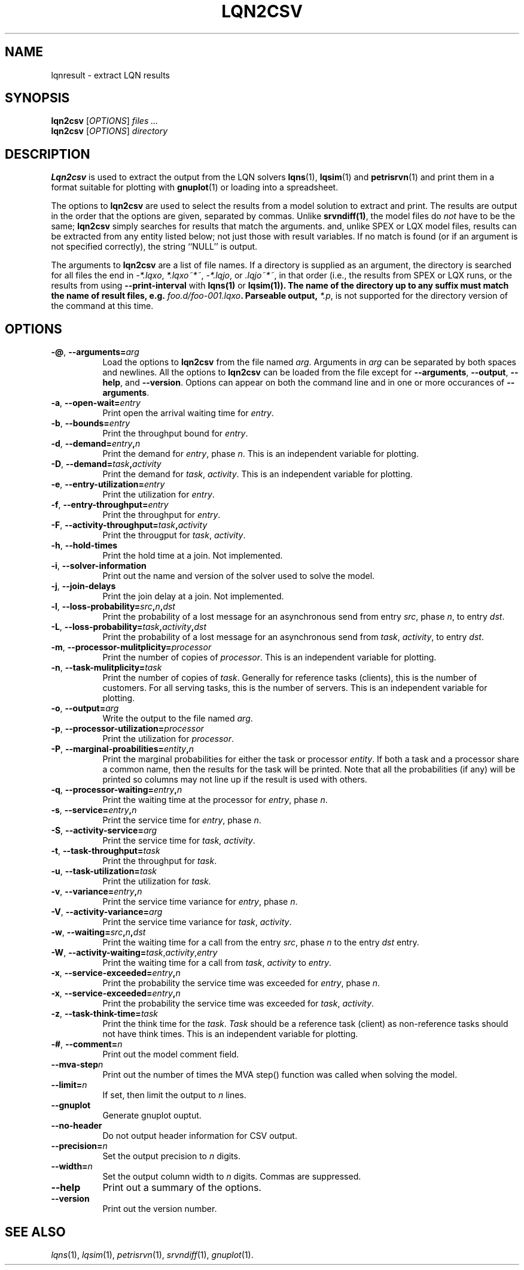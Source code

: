 .TH LQN2CSV 1 "2 October 2021"
.\" Id$
.SH NAME
lqnresult \- extract LQN results
.SH SYNOPSIS
.br
\fBlqn2csv\fR [\fIOPTIONS\fR] \fIfiles \.\|.\|.\fR
.br
\fBlqn2csv\fR [\fIOPTIONS\fR] \fIdirectory\fR

.SH DESCRIPTION
\fBLqn2csv\fR is used to extract the output from the LQN solvers
\fBlqns\fR(1), \fBlqsim\fR(1) and
\fBpetrisrvn\fR(1) and print them in a format suitable for plotting
with \fBgnuplot\fR(1) or loading into a spreadsheet.

The options to \fBlqn2csv\fR are used to select the results from a
model solution to extract and print.  The results are output in the
order that the options are given, separated by commas. Unlike
\fBsrvndiff(1)\fP, the model files do \fInot\fP have to be the same;
\fBlqn2csv\fP simply searches for results that match the arguments.
and, unlike SPEX or LQX model files, results can be extracted from
any entity listed below; not just those with result variables.
If no match is found (or if an argument is not specified correctly),
the string ``NULL'' is output. 

The arguments to \fBlqn2csv\fR are a list of file names. If a
directory is supplied as an argument, the directory is searched for
all files the end in \fI\-*.lqxo\fP, \fI*.lqxo~*~\fP, \fI\-*.lqjo\fP, 
or \fI.lqjo~*~\fP, in that order (i.e., the results from SPEX or LQX
runs, or the results from using \fB\-\-print-interval\fR with
\fBlqns(1)\fP or \fBlqsim(1)\fB).  The name of the directory up to any
suffix must match the name of result files,
e.g. \fIfoo.d/foo-001.lqxo\fP.
Parseable output, \fI*.p\fR, is not supported for the directory
version of the command at this time. 
.SH "OPTIONS"
.TP 8
\fB\-@\fP, \fB\-\-arguments=\fIarg\fR
Load the options to \fBlqn2csv\fP from the file named
\fIarg\fP. Arguments in \fIarg\fP can be separated by both spaces and
newlines. All the options to \fBlqn2csv\fP can be loaded from the file
except for \fB\-\-arguments\fP, \fB\-\-output\fP, \fB\-\-help\fP, and
\fB\-\-version\fP.  Options can appear on both the command line and in
one or more occurances of \fB\-\-arguments\fR.
.TP 8
\fB\-a\fP, \fB\-\-open\-wait=\fIentry\fR
Print open the arrival waiting time for \fIentry\fP.
.TP 8
\fB\-b\fP, \fB\-\-bounds=\fIentry\fR
Print the throughput bound for \fIentry\fP.
.TP
\fB\-d\fP, \fP\-\-demand=\fIentry\fP,\fIn\fR
Print the demand for \fIentry\fP, phase \fIn\fP.  This is an
independent variable for plotting.
.TP
\fB\-D\fP, \fP\-\-demand=\fItask\fP,\fIactivity\fR
Print the demand for \fItask\fP, \fIactivity\fP.  This is an
independent variable for plotting.
.TP 8
\fB\-e\fP, \fB\-\-entry\-utilization=\fIentry\fR
Print the utilization for \fIentry\fP.
.TP 8
\fB\-f\fP, \fB\-\-entry\-throughput=\fIentry\fR
Print the throughput for \fIentry\fP.
.TP 8
\fB\-F\fP, \fB\-\-activity\-throughput=\fItask\fP,\fIactivity\fR
Print the througput for \fItask\fP, \fIactivity\fP.
.TP 8
\fB\-h\fP, \fB\-\-hold\-times\fR
Print the hold time at a join.  Not implemented.
.TP 8
\fB\-i\fP, \fB\-\-solver-information\fR
Print out the name and version of the solver used to solve the model.
.TP 8
\fB\-j\fP, \fB\-\-join\-delays\fR
Print the join delay at a join.  Not implemented.
.TP 8
\fB\-l\fP, \fB\-\-loss\-probability=\fIsrc\fP,\fIn\fP,\fIdst\fR
Print the probability of a lost message for an asynchronous send from
entry \fIsrc\fP, phase \fIn\fP, to entry \fIdst\fP.
.TP 8
\fB\-L\fP, \fB\-\-loss\-probability=\fItask\fP,\fIactivity\fP,\fIdst\fR
Print the probability of a lost message for an asynchronous send from
\fItask\fP, \fIactivity\fP, to entry \fIdst\fP.
.TP
\fB\-m\fP, \fB\-\-processor\-mulitplicity=\fIprocessor\fR
Print the number of copies of \fIprocessor\fP.  This is an independent
variable for plotting.
.TP 8
\fB\-n\fP, \fB\-\-task\-mulitplicity=\fItask\fR
Print the number of copies of \fItask\fP.  Generally for reference
tasks (clients), this is the number of customers.  For all serving
tasks, this is the number of servers.  This is an independent variable
for plotting.
.TP 8
\fB\-o\fP, \fB\-\-output=\fIarg\fR
Write the  output to the file named \fIarg\fP.
.TP 8
\fB\-p\fP, \fB\-\-processor\-utilization=\fIprocessor\fR
Print the utilization for \fIprocessor\fP.
.TP 8
\fB\-P\fP, \fB\-\-marginal\-proabilities=\fIentity\fP,\fIn\fR
Print the marginal probabilities for either the task or processor
\fIentity\fP.  If both a task and a processor share a common name,
then the results for the task will be printed.  Note that all the
probabilities (if any) will be printed so columns may not line up if
the result is used with others.
.TP 8
\fB\-q\fP, \fB\-\-processor\-waiting=\fIentry\fP,\fIn\fR
Print the waiting time at the processor for \fIentry\fP, phase \fIn\fP.
.TP 8
\fB\-s\fP, \fB\-\-service=\fIentry\fP,\fIn\fR
Print the service time for \fIentry\fP, phase \fIn\fP.
.TP 8
\fB\-S\fP, \fB\-\-activity\-service=\fIarg\fR
Print the service time for \fItask\fP, \fIactivity\fP.
.TP 8
\fB\-t\fP, \fB\-\-task\-throughput=\fItask\fR
Print the throughput for \fItask\fP.
.TP 8
\fB\-u\fP, \fB\-\-task\-utilization=\fItask\fR
Print the utilization for \fItask\fP.
.TP 8
\fB\-v\fP, \fB\-\-variance=\fIentry\fP,\fIn\fR
Print the  service time variance for \fIentry\fP, phase \fIn\fP.
.TP 8
\fB\-V\fP, \fB\-\-activity\-variance=\fIarg\fR
Print the  service time variance for \fItask\fP, \fIactivity\fP.
.TP 8
\fB\-w\fP, \fB\-\-waiting=\fIsrc\fP,\fIn\fP,\fIdst\fR
Print the waiting time for a call from the entry \fIsrc\fP, phase
\fIn\fP to the entry \fIdst\fP entry.
.TP 8
\fB\-W\fP, \fB\-\-activity\-waiting=\fItask\fR,\fIactivity\fP,\fIentry\fP
Print the waiting time for a call from \fItask\fP, \fIactivity\fP to
\fIentry\fP.
.TP 8
\fB\-x\fP, \fB\-\-service\-exceeded=\fIentry\fP,\fIn\fR
Print the probability the service time was exceeded for \fIentry\fP,
phase \fIn\fP.
.TP 8
\fB\-x\fP, \fB\-\-service\-exceeded=\fIentry\fP,\fIn\fR
Print the probability the service time was exceeded for \fItask\fP,
\fIactivity\fP.
.TP 8
\fB\-z\fP, \fB\-\-task\-think\-time=\fItask\fR
Print the think time for the \fItask\fP.  \fITask\fP should be a
reference task (client) as non-reference tasks should not have think
times.  This is an independent variable for plotting.
.TP 8
\fB\-#\fP, \fB\-\-comment=\fIn\fR
Print out the model comment field.
.TP 8
\fB\fB\-\-mva-step\fIn\fR
Print out the number of times the MVA step() function was called when
solving the model.
.TP 8
\fB\fB\-\-limit=\fIn\fR
If set, then limit the output to \fIn\fP lines.
.TP 8
\fB\fB\-\-gnuplot\fP
Generate gnuplot ouptut.
.TP 8
\fB\fB\-\-no\-header\fP
Do not output header information for CSV output.
.TP 8
\fB\fB\-\-precision=\fIn\fR
Set the output precision to \fIn\fP digits.
.TP 8
\fB\fB\-\-width=\fIn\fR
Set the output column width to \fIn\fP digits.  Commas are suppressed.
.TP 8
\fB\-\-help\fP
Print out a summary of the options.
.TP 8
\fB\-\-version\fP
Print out the version number.
.SH "SEE ALSO"
\fIlqns\fR(1), \fIlqsim\fR(1), \fIpetrisrvn\fR(1), \fIsrvndiff\fR(1), \fIgnuplot\fR(1).
